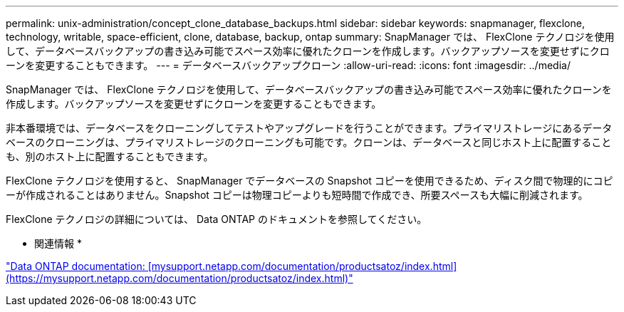 ---
permalink: unix-administration/concept_clone_database_backups.html 
sidebar: sidebar 
keywords: snapmanager, flexclone, technology, writable, space-efficient, clone, database, backup, ontap 
summary: SnapManager では、 FlexClone テクノロジを使用して、データベースバックアップの書き込み可能でスペース効率に優れたクローンを作成します。バックアップソースを変更せずにクローンを変更することもできます。 
---
= データベースバックアップクローン
:allow-uri-read: 
:icons: font
:imagesdir: ../media/


[role="lead"]
SnapManager では、 FlexClone テクノロジを使用して、データベースバックアップの書き込み可能でスペース効率に優れたクローンを作成します。バックアップソースを変更せずにクローンを変更することもできます。

非本番環境では、データベースをクローニングしてテストやアップグレードを行うことができます。プライマリストレージにあるデータベースのクローニングは、プライマリストレージのクローニングも可能です。クローンは、データベースと同じホスト上に配置することも、別のホスト上に配置することもできます。

FlexClone テクノロジを使用すると、 SnapManager でデータベースの Snapshot コピーを使用できるため、ディスク間で物理的にコピーが作成されることはありません。Snapshot コピーは物理コピーよりも短時間で作成でき、所要スペースも大幅に削減されます。

FlexClone テクノロジの詳細については、 Data ONTAP のドキュメントを参照してください。

* 関連情報 *

http://support.netapp.com/documentation/productsatoz/index.html["Data ONTAP documentation: [mysupport.netapp.com/documentation/productsatoz/index.html\](https://mysupport.netapp.com/documentation/productsatoz/index.html)"]
